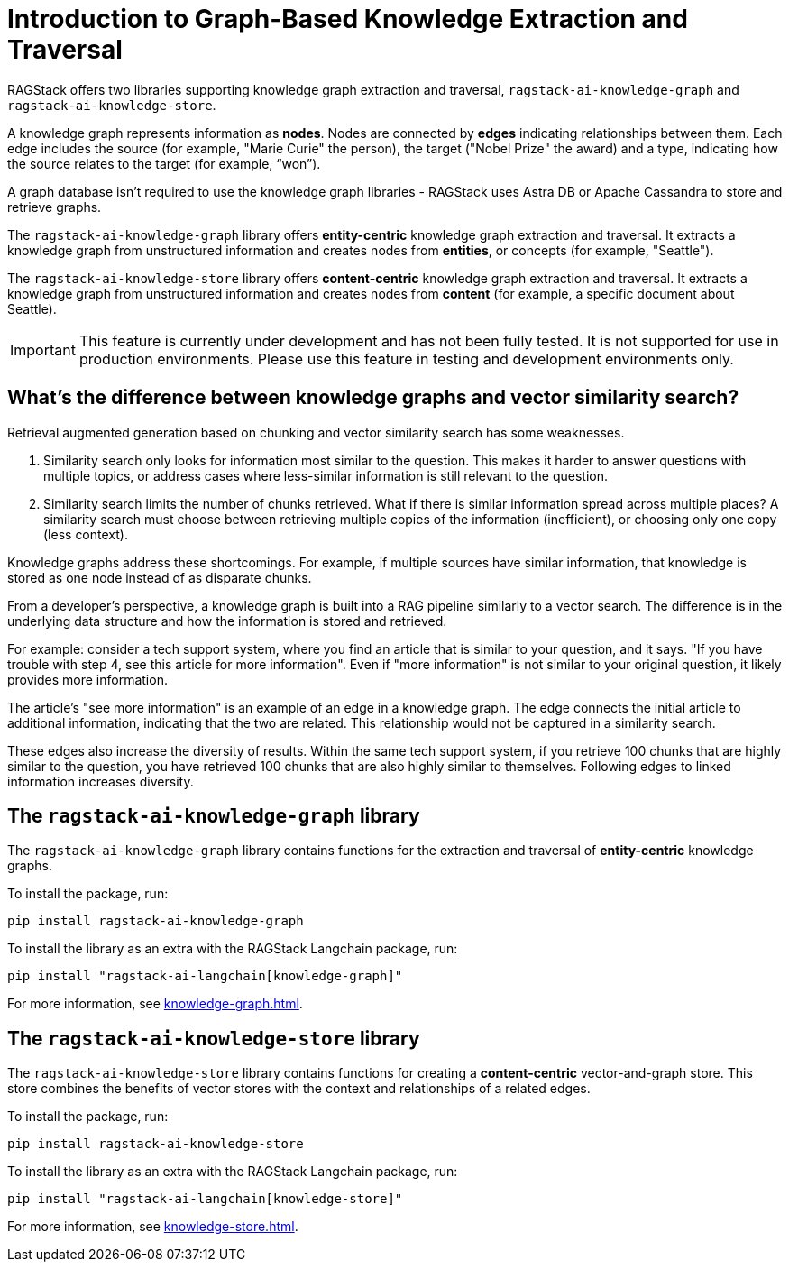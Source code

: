 = Introduction to Graph-Based Knowledge Extraction and Traversal

RAGStack offers two libraries supporting knowledge graph extraction and traversal, `ragstack-ai-knowledge-graph` and `ragstack-ai-knowledge-store`.

A knowledge graph represents information as **nodes**. Nodes are connected by **edges** indicating relationships between them. Each edge includes the source (for example, "Marie Curie" the person), the target ("Nobel Prize" the award) and a type, indicating how the source relates to the target (for example, “won”).

A graph database isn't required to use the knowledge graph libraries - RAGStack uses Astra DB or Apache Cassandra to store and retrieve graphs.

The `ragstack-ai-knowledge-graph` library offers **entity-centric** knowledge graph extraction and traversal. It extracts a knowledge graph from unstructured information and creates nodes from **entities**, or concepts (for example, "Seattle").

The `ragstack-ai-knowledge-store` library offers **content-centric** knowledge graph extraction and traversal. It extracts a knowledge graph from unstructured information and creates nodes from **content** (for example, a specific document about Seattle).

[IMPORTANT]
====
This feature is currently under development and has not been fully tested. It is not supported for use in production environments. Please use this feature in testing and development environments only.
====

== What's the difference between knowledge graphs and vector similarity search?

Retrieval augmented generation based on chunking and vector similarity search has some weaknesses.

. Similarity search only looks for information most similar to the question. This makes it harder to answer questions with multiple topics, or address cases where less-similar information is still relevant to the question.
. Similarity search limits the number of chunks retrieved. What if there is similar information spread across multiple places? A similarity search must choose between retrieving multiple copies of the information (inefficient), or choosing only one copy (less context).

Knowledge graphs address these shortcomings. For example, if multiple sources have similar information, that knowledge is stored as one node instead of as disparate chunks.

From a developer's perspective, a knowledge graph is built into a RAG pipeline similarly to a vector search. The difference is in the underlying data structure and how the information is stored and retrieved.

For example: consider a tech support system, where you find an article that is similar to your question, and it says. "If you have trouble with step 4, see this article for more information". Even if "more information" is not similar to your original question, it likely provides more information.

The article's "see more information" is an example of an edge in a knowledge graph. The edge connects the initial article to additional information, indicating that the two are related. This relationship would not be captured in a similarity search.

These edges also increase the diversity of results. Within the same tech support system, if you retrieve 100 chunks that are highly similar to the question, you have retrieved 100 chunks that are also highly similar to themselves. Following edges to linked information increases diversity.

== The `ragstack-ai-knowledge-graph` library

The `ragstack-ai-knowledge-graph` library contains functions for the extraction and traversal of **entity-centric** knowledge graphs.

To install the package, run:

[source,bash]
----
pip install ragstack-ai-knowledge-graph
----

To install the library as an extra with the RAGStack Langchain package, run:

[source,bash]
----
pip install "ragstack-ai-langchain[knowledge-graph]"
----

For more information, see xref:knowledge-graph.adoc[].

== The `ragstack-ai-knowledge-store` library

The `ragstack-ai-knowledge-store` library contains functions for creating a **content-centric** vector-and-graph store. This store combines the benefits of vector stores with the context and relationships of a related edges.

To install the package, run:

[source,bash]
----
pip install ragstack-ai-knowledge-store
----

To install the library as an extra with the RAGStack Langchain package, run:

[source,bash]
----
pip install "ragstack-ai-langchain[knowledge-store]"
----

For more information, see xref:knowledge-store.adoc[].





